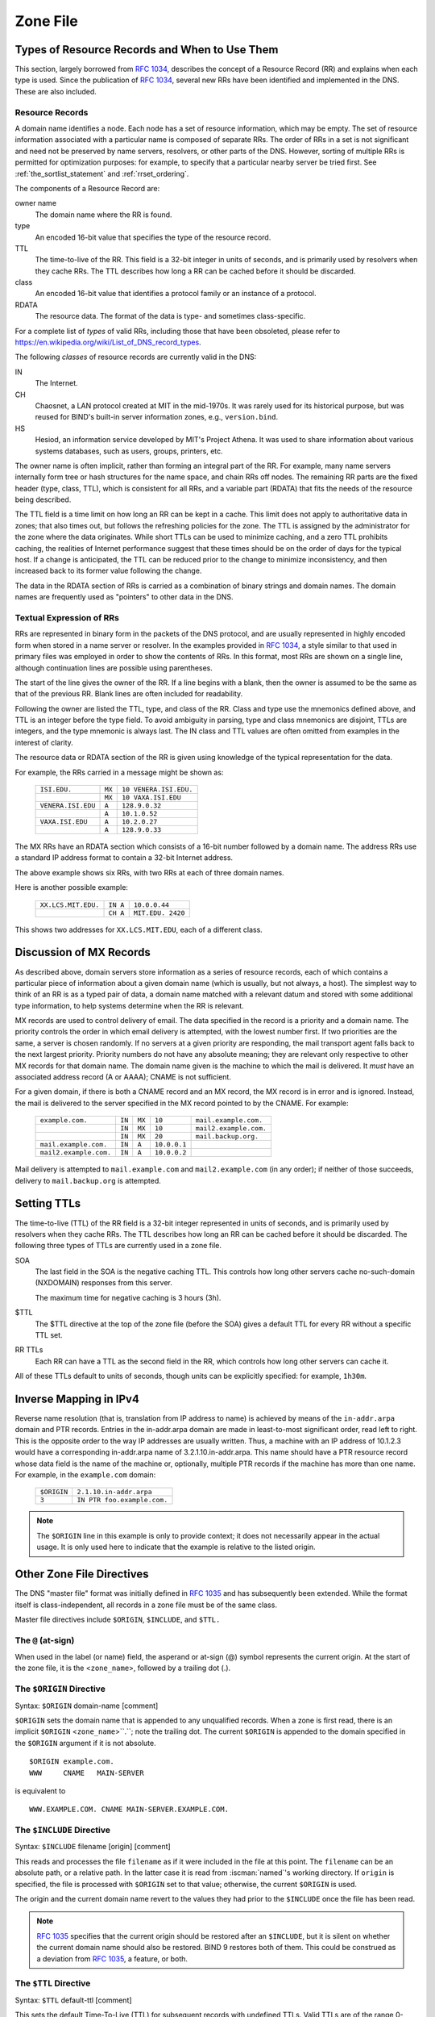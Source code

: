 .. Copyright (C) Internet Systems Consortium, Inc. ("ISC")
..
.. SPDX-License-Identifier: MPL-2.0
..
.. This Source Code Form is subject to the terms of the Mozilla Public
.. License, v. 2.0.  If a copy of the MPL was not distributed with this
.. file, you can obtain one at https://mozilla.org/MPL/2.0/.
..
.. See the COPYRIGHT file distributed with this work for additional
.. information regarding copyright ownership.

.. _zone_file:

Zone File
---------

.. _types_of_resource_records_and_when_to_use_them:

Types of Resource Records and When to Use Them
~~~~~~~~~~~~~~~~~~~~~~~~~~~~~~~~~~~~~~~~~~~~~~

This section, largely borrowed from :rfc:`1034`, describes the concept of a
Resource Record (RR) and explains when each type is used. Since the
publication of :rfc:`1034`, several new RRs have been identified and
implemented in the DNS. These are also included.

Resource Records
^^^^^^^^^^^^^^^^

A domain name identifies a node. Each node has a set of resource
information, which may be empty. The set of resource information
associated with a particular name is composed of separate RRs. The order
of RRs in a set is not significant and need not be preserved by name
servers, resolvers, or other parts of the DNS. However, sorting of
multiple RRs is permitted for optimization purposes: for example, to
specify that a particular nearby server be tried first. See
:ref:`the_sortlist_statement` and :ref:`rrset_ordering`.

The components of a Resource Record are:

owner name
    The domain name where the RR is found.

type
    An encoded 16-bit value that specifies the type of the resource record.

TTL
    The time-to-live of the RR. This field is a 32-bit integer in units of seconds, and is primarily used by resolvers when they cache RRs. The TTL describes how long a RR can be cached before it should be discarded.

class
    An encoded 16-bit value that identifies a protocol family or an instance of a protocol.

RDATA
    The resource data. The format of the data is type- and sometimes class-specific.

For a complete list of *types* of valid RRs, including those that have been obsoleted, please refer to https://en.wikipedia.org/wiki/List_of_DNS_record_types.

The following *classes* of resource records are currently valid in the
DNS:

IN
    The Internet.

CH
    Chaosnet, a LAN protocol created at MIT in the mid-1970s. It was rarely used for its historical purpose, but was reused for BIND's built-in server information zones, e.g., ``version.bind``.

HS
    Hesiod, an information service developed by MIT's Project Athena. It was used to share information about various systems databases, such as users, groups, printers, etc.

The owner name is often implicit, rather than forming an integral part
of the RR. For example, many name servers internally form tree or hash
structures for the name space, and chain RRs off nodes. The remaining RR
parts are the fixed header (type, class, TTL), which is consistent for
all RRs, and a variable part (RDATA) that fits the needs of the resource
being described.

The TTL field is a time limit on how long an RR can be
kept in a cache. This limit does not apply to authoritative data in
zones; that also times out, but follows the refreshing policies for the
zone. The TTL is assigned by the administrator for the zone where the
data originates. While short TTLs can be used to minimize caching, and a
zero TTL prohibits caching, the realities of Internet performance
suggest that these times should be on the order of days for the typical
host. If a change is anticipated, the TTL can be reduced prior to
the change to minimize inconsistency, and then
increased back to its former value following the change.

The data in the RDATA section of RRs is carried as a combination of
binary strings and domain names. The domain names are frequently used as
"pointers" to other data in the DNS.

.. _rr_text:

Textual Expression of RRs
^^^^^^^^^^^^^^^^^^^^^^^^^

RRs are represented in binary form in the packets of the DNS protocol,
and are usually represented in highly encoded form when stored in a name
server or resolver. In the examples provided in :rfc:`1034`, a style
similar to that used in primary files was employed in order to show the
contents of RRs. In this format, most RRs are shown on a single line,
although continuation lines are possible using parentheses.

The start of the line gives the owner of the RR. If a line begins with a
blank, then the owner is assumed to be the same as that of the previous
RR. Blank lines are often included for readability.

Following the owner are listed the TTL, type, and class of the RR. Class
and type use the mnemonics defined above, and TTL is an integer before
the type field. To avoid ambiguity in parsing, type and class
mnemonics are disjoint, TTLs are integers, and the type mnemonic is
always last. The IN class and TTL values are often omitted from examples
in the interest of clarity.

The resource data or RDATA section of the RR is given using knowledge
of the typical representation for the data.

For example, the RRs carried in a message might be shown as:

 +---------------------+---------------+--------------------------------+
 | ``ISI.EDU.``        | ``MX``        | ``10 VENERA.ISI.EDU.``         |
 +---------------------+---------------+--------------------------------+
 |                     | ``MX``        | ``10 VAXA.ISI.EDU``            |
 +---------------------+---------------+--------------------------------+
 | ``VENERA.ISI.EDU``  | ``A``         | ``128.9.0.32``                 |
 +---------------------+---------------+--------------------------------+
 |                     | ``A``         | ``10.1.0.52``                  |
 +---------------------+---------------+--------------------------------+
 | ``VAXA.ISI.EDU``    | ``A``         | ``10.2.0.27``                  |
 +---------------------+---------------+--------------------------------+
 |                     | ``A``         | ``128.9.0.33``                 |
 +---------------------+---------------+--------------------------------+

The MX RRs have an RDATA section which consists of a 16-bit number
followed by a domain name. The address RRs use a standard IP address
format to contain a 32-bit Internet address.

The above example shows six RRs, with two RRs at each of three domain
names.

Here is another possible example:

 +----------------------+---------------+-------------------------------+
 | ``XX.LCS.MIT.EDU.``  | ``IN A``      | ``10.0.0.44``                 |
 +----------------------+---------------+-------------------------------+
 |                      | ``CH A``      | ``MIT.EDU. 2420``             |
 +----------------------+---------------+-------------------------------+

This shows two addresses for ``XX.LCS.MIT.EDU``, each of a
different class.

.. _mx_records:

Discussion of MX Records
~~~~~~~~~~~~~~~~~~~~~~~~

As described above, domain servers store information as a series of
resource records, each of which contains a particular piece of
information about a given domain name (which is usually, but not always,
a host). The simplest way to think of an RR is as a typed pair of data, a
domain name matched with a relevant datum and stored with some
additional type information, to help systems determine when the RR is
relevant.

MX records are used to control delivery of email. The data specified in
the record is a priority and a domain name. The priority controls the
order in which email delivery is attempted, with the lowest number
first. If two priorities are the same, a server is chosen randomly. If
no servers at a given priority are responding, the mail transport agent
falls back to the next largest priority. Priority numbers do not
have any absolute meaning; they are relevant only respective to other
MX records for that domain name. The domain name given is the machine to
which the mail is delivered. It *must* have an associated address
record (A or AAAA); CNAME is not sufficient.

For a given domain, if there is both a CNAME record and an MX record,
the MX record is in error and is ignored. Instead, the mail is
delivered to the server specified in the MX record pointed to by the
CNAME. For example:

 +------------------------+--------+--------+--------------+------------------------+
 | ``example.com.``       | ``IN`` | ``MX`` | ``10``       | ``mail.example.com.``  |
 +------------------------+--------+--------+--------------+------------------------+
 |                        | ``IN`` | ``MX`` | ``10``       | ``mail2.example.com.`` |
 +------------------------+--------+--------+--------------+------------------------+
 |                        | ``IN`` | ``MX`` | ``20``       | ``mail.backup.org.``   |
 +------------------------+--------+--------+--------------+------------------------+
 | ``mail.example.com.``  | ``IN`` | ``A``  | ``10.0.0.1`` |                        |
 +------------------------+--------+--------+--------------+------------------------+
 | ``mail2.example.com.`` | ``IN`` | ``A``  | ``10.0.0.2`` |                        |
 +------------------------+--------+--------+--------------+------------------------+

Mail delivery is attempted to ``mail.example.com`` and
``mail2.example.com`` (in any order); if neither of those succeeds,
delivery to ``mail.backup.org`` is attempted.

.. _Setting_TTLs:

Setting TTLs
~~~~~~~~~~~~

The time-to-live (TTL) of the RR field is a 32-bit integer represented in
units of seconds, and is primarily used by resolvers when they cache
RRs. The TTL describes how long an RR can be cached before it should be
discarded. The following three types of TTLs are currently used in a zone
file.

SOA
    The last field in the SOA is the negative caching TTL. This controls how long other servers cache no-such-domain (NXDOMAIN) responses from this server.

    The maximum time for negative caching is 3 hours (3h).

$TTL
    The $TTL directive at the top of the zone file (before the SOA) gives a default TTL for every RR without a specific TTL set.

RR TTLs
    Each RR can have a TTL as the second field in the RR, which controls how long other servers can cache it.

All of these TTLs default to units of seconds, though units can be
explicitly specified: for example, ``1h30m``.

.. _ipv4_reverse:

Inverse Mapping in IPv4
~~~~~~~~~~~~~~~~~~~~~~~

Reverse name resolution (that is, translation from IP address to name)
is achieved by means of the ``in-addr.arpa`` domain and PTR records.
Entries in the in-addr.arpa domain are made in least-to-most significant
order, read left to right. This is the opposite order to the way IP
addresses are usually written. Thus, a machine with an IP address of
10.1.2.3 would have a corresponding in-addr.arpa name of
3.2.1.10.in-addr.arpa. This name should have a PTR resource record whose
data field is the name of the machine or, optionally, multiple PTR
records if the machine has more than one name. For example, in the
``example.com`` domain:

 +--------------+-------------------------------------------------------+
 | ``$ORIGIN``  | ``2.1.10.in-addr.arpa``                               |
 +--------------+-------------------------------------------------------+
 | ``3``        | ``IN PTR foo.example.com.``                           |
 +--------------+-------------------------------------------------------+

.. note::

   The ``$ORIGIN`` line in this example is only to provide context;
   it does not necessarily appear in the actual
   usage. It is only used here to indicate that the example is
   relative to the listed origin.

.. _zone_directives:

Other Zone File Directives
~~~~~~~~~~~~~~~~~~~~~~~~~~

The DNS "master file" format was initially defined in :rfc:`1035` and has
subsequently been extended. While the format itself is class-independent,
all records in a zone file must be of the same class.

Master file directives include ``$ORIGIN``, ``$INCLUDE``, and ``$TTL.``

.. _atsign:

The ``@`` (at-sign)
^^^^^^^^^^^^^^^^^^^

When used in the label (or name) field, the asperand or at-sign (@)
symbol represents the current origin. At the start of the zone file, it
is the <``zone_name``>, followed by a trailing dot (.).

.. _origin_directive:

The ``$ORIGIN`` Directive
^^^^^^^^^^^^^^^^^^^^^^^^^

Syntax: ``$ORIGIN`` domain-name [comment]

``$ORIGIN`` sets the domain name that is appended to any
unqualified records. When a zone is first read, there is an implicit
``$ORIGIN`` <``zone_name``>``.``; note the trailing dot. The
current ``$ORIGIN`` is appended to the domain specified in the
``$ORIGIN`` argument if it is not absolute.

::

   $ORIGIN example.com.
   WWW     CNAME   MAIN-SERVER

is equivalent to

::

   WWW.EXAMPLE.COM. CNAME MAIN-SERVER.EXAMPLE.COM.

.. _include_directive:

The ``$INCLUDE`` Directive
^^^^^^^^^^^^^^^^^^^^^^^^^^

Syntax: ``$INCLUDE`` filename [origin] [comment]

This reads and processes the file ``filename`` as if it were included in the
file at this point. The ``filename`` can be an absolute path, or a relative
path. In the latter case it is read from :iscman:`named`'s working directory. If
``origin`` is specified, the file is processed with ``$ORIGIN`` set to that
value; otherwise, the current ``$ORIGIN`` is used.

The origin and the current domain name revert to the values they had
prior to the ``$INCLUDE`` once the file has been read.

.. note::

   :rfc:`1035` specifies that the current origin should be restored after
   an ``$INCLUDE``, but it is silent on whether the current domain name
   should also be restored. BIND 9 restores both of them. This could be
   construed as a deviation from :rfc:`1035`, a feature, or both.

.. _ttl_directive:

The ``$TTL`` Directive
^^^^^^^^^^^^^^^^^^^^^^

Syntax: ``$TTL`` default-ttl [comment]

This sets the default Time-To-Live (TTL) for subsequent records with undefined
TTLs. Valid TTLs are of the range 0-2147483647 seconds.

``$TTL`` is defined in :rfc:`2308`.

.. _generate_directive:

BIND Primary File Extension: the ``$GENERATE`` Directive
~~~~~~~~~~~~~~~~~~~~~~~~~~~~~~~~~~~~~~~~~~~~~~~~~~~~~~~~

Syntax: ``$GENERATE`` range lhs [ttl] [class] type rhs [comment]

``$GENERATE`` is used to create a series of resource records that only
differ from each other by an iterator. ``$GENERATE`` can be used to
easily generate the sets of records required to support sub-/24 reverse
delegations described in :rfc:`2317`.

::

   $ORIGIN 0.0.192.IN-ADDR.ARPA.
   $GENERATE 1-2 @ NS SERVER$.EXAMPLE.
   $GENERATE 1-127 $ CNAME $.0

is equivalent to

::

   0.0.0.192.IN-ADDR.ARPA. NS SERVER1.EXAMPLE.
   0.0.0.192.IN-ADDR.ARPA. NS SERVER2.EXAMPLE.
   1.0.0.192.IN-ADDR.ARPA. CNAME 1.0.0.0.192.IN-ADDR.ARPA.
   2.0.0.192.IN-ADDR.ARPA. CNAME 2.0.0.0.192.IN-ADDR.ARPA.
   ...
   127.0.0.192.IN-ADDR.ARPA. CNAME 127.0.0.0.192.IN-ADDR.ARPA.

Both generate a set of A and MX records. Note the MX's right-hand side is a
quoted string. The quotes are stripped when the right-hand side is
processed.

::

   $ORIGIN EXAMPLE.
   $GENERATE 1-127 HOST-$ A 1.2.3.$
   $GENERATE 1-127 HOST-$ MX "0 ."

is equivalent to

::

   HOST-1.EXAMPLE.   A  1.2.3.1
   HOST-1.EXAMPLE.   MX 0 .
   HOST-2.EXAMPLE.   A  1.2.3.2
   HOST-2.EXAMPLE.   MX 0 .
   HOST-3.EXAMPLE.   A  1.2.3.3
   HOST-3.EXAMPLE.   MX 0 .
   ...
   HOST-127.EXAMPLE. A  1.2.3.127
   HOST-127.EXAMPLE. MX 0 .

``range``
    This can be one of two forms: start-stop or start-stop/step. If the first form is used, then step is set to 1. "start", "stop", and "step" must be positive integers between 0 and (2^31)-1. "start" must not be larger than "stop".

``owner``
    This describes the owner name of the resource records to be created. Any single ``$`` (dollar sign) symbols within the ``owner`` string are replaced by the iterator value. To get a ``$`` in the output, escape the ``$`` using a backslash ``\``, e.g., ``\$``. The ``$`` may optionally be followed by modifiers which change the offset from the iterator, field width, and base.

    Modifiers are introduced by a ``{`` (left brace) immediately following the ``$``, as in  ``${offset[,width[,base]]}``. For example, ``${-20,3,d}`` subtracts 20 from the current value and prints the result as a decimal in a zero-padded field of width 3. Available output forms are decimal (``d``), octal (``o``), hexadecimal (``x`` or ``X`` for uppercase), and nibble (``n`` or ``N`` for uppercase).

    The default modifier is ``${0,0,d}``. If the ``owner`` is not absolute, the current ``$ORIGIN`` is appended to the name.

    In nibble mode, the value is treated as if it were a reversed hexadecimal string, with each hexadecimal digit as a separate label. The width field includes the label separator.

    For compatibility with earlier versions, ``$$`` is still recognized as indicating a literal $ in the output.

``ttl``
    This specifies the time-to-live of the generated records. If not specified, this is inherited using the normal TTL inheritance rules.

    ``class`` and ``ttl`` can be entered in either order.

``class``
    This specifies the class of the generated records. This must match the zone class if it is specified.

    ``class`` and ``ttl`` can be entered in either order.

``type``
    This can be any valid type.

``rdata``
    This is a string containing the RDATA of the resource record to be created. It may be quoted if there are spaces in the string; the quotation marks do not appear in the generated record.

The ``$GENERATE`` directive is a BIND extension and not part of the
standard zone file format.

.. _zonefile_format:

Additional File Formats
~~~~~~~~~~~~~~~~~~~~~~~

In addition to the standard text format, BIND 9 supports the ability
to read or dump to zone files in other formats.

The ``raw`` format is a binary representation of zone data in a manner
similar to that used in zone transfers. Since it does not require
parsing text, load time is significantly reduced.

For a primary server, a zone file in ``raw`` format is expected
to be generated from a text zone file by the :iscman:`named-compilezone` command.
For a secondary server or a dynamic zone, the zone file is automatically
generated when :iscman:`named` dumps the zone contents after zone transfer or
when applying prior updates, if one of these formats is specified by the
``masterfile-format`` option.

If a zone file in ``raw`` format needs manual modification, it first must
be converted to ``text`` format by the :iscman:`named-compilezone` command,
then converted back after editing.  For example:

::

    named-compilezone -f raw -F text -o zonefile.text <origin> zonefile.raw
    [edit zonefile.text]
    named-compilezone -f text -F raw -o zonefile.raw <origin> zonefile.text
